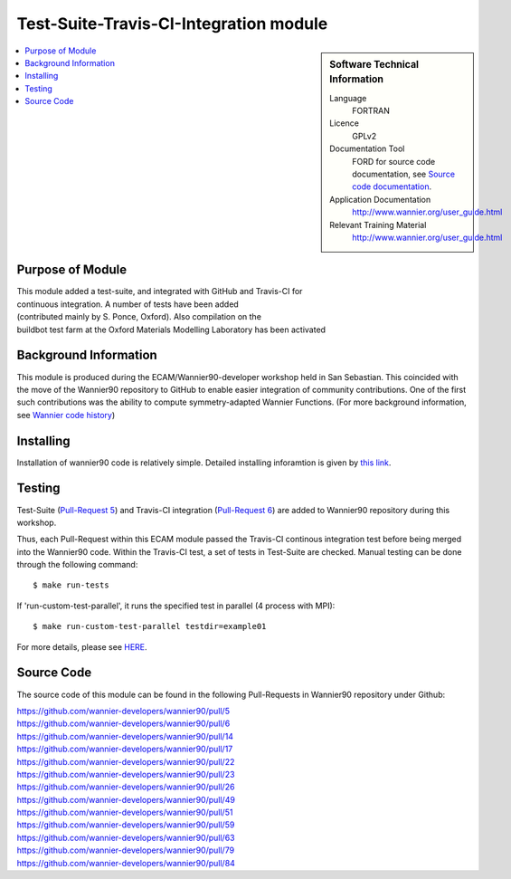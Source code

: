 .. _Test-Suite-Travis-CI-Integration:

#######################################
Test-Suite-Travis-CI-Integration module
#######################################

.. sidebar:: Software Technical Information


  Language
    FORTRAN                                               

  Licence
    GPLv2

  Documentation Tool
    FORD for source code documentation, see `Source code documentation <http://www.wannier.org/ford/>`_.

  Application Documentation
    `http://www.wannier.org/user_guide.html <http://www.wannier.org/user_guide.html>`_

  Relevant Training Material
    `http://www.wannier.org/user_guide.html <http://www.wannier.org/user_guide.html>`_

.. contents:: :local:


.. Add technical info as a sidebar and allow text below to wrap around it

Purpose of Module
_________________

| This module added a test-suite, and integrated with GitHub and Travis-CI for
| continuous integration. A number of tests have been added
| (contributed mainly by S. Ponce, Oxford). Also compilation on the
| buildbot test farm at the Oxford Materials Modelling Laboratory has been activated

Background Information
______________________

This module is produced during the ECAM/Wannier90-developer workshop held in San Sebastian. This coincided with the move of the Wannier90 repository to GitHub to enable easier integration of community contributions. One of the first such contributions was the ability to compute symmetry-adapted Wannier Functions. (For more background information, see `Wannier code history <http://www.wannier.org/history.html>`_)


Installing
__________

Installation of wannier90 code is relatively simple. Detailed installing inforamtion is given by `this link <https://raw.githubusercontent.com/wannier-developers/wannier90/develop/README.install>`_.


Testing
_______

Test-Suite (`Pull-Request 5 <https://github.com/wannier-developers/wannier90/pull/5>`_) and Travis-CI integration (`Pull-Request 6 <https://github.com/wannier-developers/wannier90/pull/6>`_) are added to Wannier90 repository during this workshop.

Thus, each Pull-Request within this ECAM module passed the Travis-CI continous integration test before being merged into the Wannier90 code.  Within the Travis-CI test, a set of tests in Test-Suite are checked. Manual testing can be done through the following command::

$ make run-tests

If 'run-custom-test-parallel', it runs the specified test in parallel (4 process with MPI)::

$ make run-custom-test-parallel testdir=example01

For more details, please see `HERE <https://github.com/wannier-developers/wannier90/tree/develop/test-suite>`_.

Source Code
___________

The source code of this module can be found in the following Pull-Requests in Wannier90 repository under Github: 

| https://github.com/wannier-developers/wannier90/pull/5
| https://github.com/wannier-developers/wannier90/pull/6 
| https://github.com/wannier-developers/wannier90/pull/14 
| https://github.com/wannier-developers/wannier90/pull/17 
| https://github.com/wannier-developers/wannier90/pull/22 
| https://github.com/wannier-developers/wannier90/pull/23 
| https://github.com/wannier-developers/wannier90/pull/26 
| https://github.com/wannier-developers/wannier90/pull/49 
| https://github.com/wannier-developers/wannier90/pull/51
| https://github.com/wannier-developers/wannier90/pull/59
| https://github.com/wannier-developers/wannier90/pull/63
| https://github.com/wannier-developers/wannier90/pull/79
| https://github.com/wannier-developers/wannier90/pull/84
